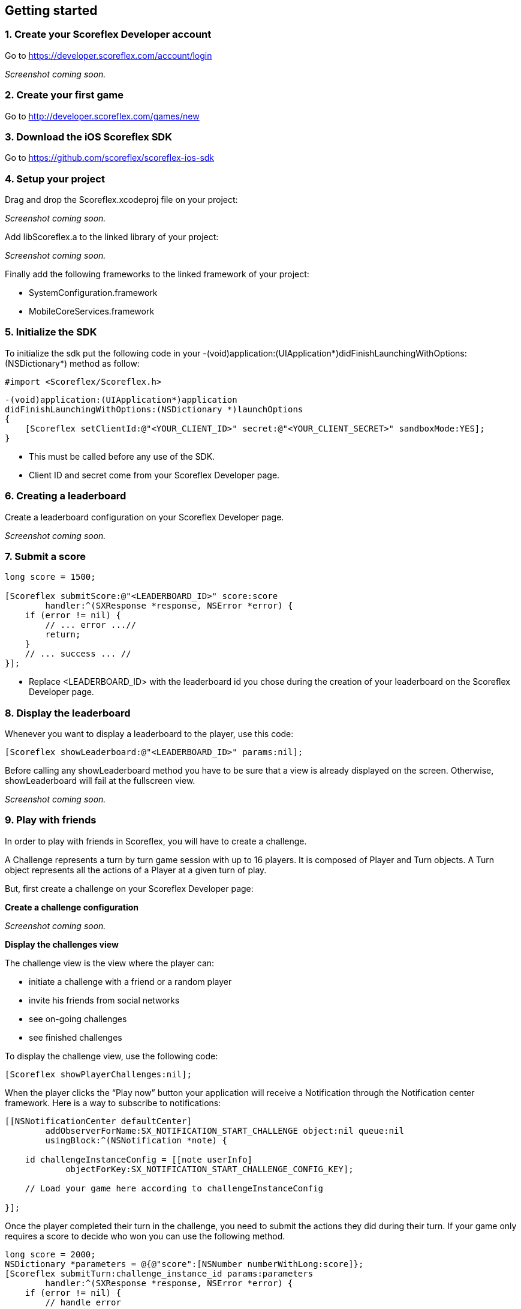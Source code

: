 [[ios-getting-started]]
[role="chunk-page chunk-toc"]
== Getting started

[[ios-getting-started-create-your-scoreflex-developer-account]]
=== 1. Create your Scoreflex Developer account

Go to https://developer.scoreflex.com/account/login

// TODO: [screenshot]
_Screenshot coming soon._

[[ios-getting-started-create-your-first-game]]
=== 2. Create your first game

Go to http://developer.scoreflex.com/games/new

[[ios-getting-started-download-the-ios-sdk]]
=== 3. Download the iOS Scoreflex SDK

Go to https://github.com/scoreflex/scoreflex-ios-sdk

[[ios-getting-started-setup-your-project]]
=== 4. Setup your project

Drag and drop the +Scoreflex.xcodeproj+ file on your project:

// TODO: [screenshot]
_Screenshot coming soon._

Add +libScoreflex.a+ to the linked library of your project:

// TODO: [screenshot]
_Screenshot coming soon._

Finally add the following frameworks to the linked framework of your project:

- +SystemConfiguration.framework+
- +MobileCoreServices.framework+

[[ios-getting-started-initialize-the-sdk]]
=== 5. Initialize the SDK

To initialize the sdk put the following code in your
+-(void)application:(UIApplication*)didFinishLaunchingWithOptions:(NSDictionary*)+
method as follow:

[source,objc]
----
#import <Scoreflex/Scoreflex.h>
----

[source,objc]
----
-(void)application:(UIApplication*)application
didFinishLaunchingWithOptions:(NSDictionary *)launchOptions
{
    [Scoreflex setClientId:@"<YOUR_CLIENT_ID>" secret:@"<YOUR_CLIENT_SECRET>" sandboxMode:YES];
}
----

* This must be called before any use of the SDK.
* Client ID and secret come from your Scoreflex Developer page.

[[ios-getting-started-creating-a-leaderboard]]
=== 6. Creating a leaderboard

Create a leaderboard configuration on your Scoreflex Developer page.

// TODO: [screenshots]
_Screenshot coming soon._

[[ios-getting-started-submit-a-score]]
=== 7. Submit a score

[source,objc]
----
long score = 1500;

[Scoreflex submitScore:@"<LEADERBOARD_ID>" score:score
        handler:^(SXResponse *response, NSError *error) {
    if (error != nil) {
        // ... error ...//
        return;
    }
    // ... success ... //
}];
----

- Replace +<LEADERBOARD_ID>+ with the leaderboard id you chose
during the creation of your leaderboard on the Scoreflex Developer page.

[[ios-getting-started-display-the-leaderboard]]
=== 8. Display the leaderboard

Whenever you want to display a leaderboard to the player, use this code:

[source,objc]
----
[Scoreflex showLeaderboard:@"<LEADERBOARD_ID>" params:nil];
----

Before calling any +showLeaderboard+ method you have to be sure that a
view is already displayed on the screen. Otherwise, +showLeaderboard+ will
fail at the fullscreen view.

// TODO: [screenshot]
_Screenshot coming soon._

[[ios-getting-started-play-with-friends]]
=== 9. Play with friends

In order to play with friends in Scoreflex, you will have to create a challenge.

A Challenge represents a turn by turn game session with up to 16 players.
It is composed of Player and Turn objects.
A Turn object represents all the actions of a Player at a given turn of play.

But, first create a challenge on your Scoreflex Developer page:

*Create a challenge configuration*

// TODO: [screenshot]
_Screenshot coming soon._

*Display the challenges view*

The challenge view is the view where the player can:

* initiate a challenge with a friend or a random player
* invite his friends from social networks
* see on-going challenges
* see finished challenges

To display the challenge view, use the following code:

[source,objc]
----
[Scoreflex showPlayerChallenges:nil];
----

When the player clicks the “Play now” button your application will
receive a Notification through the Notification center framework.
Here is a way to subscribe to notifications:

[source,objc]
----
[[NSNotificationCenter defaultCenter]
        addObserverForName:SX_NOTIFICATION_START_CHALLENGE object:nil queue:nil
        usingBlock:^(NSNotification *note) {

    id challengeInstanceConfig = [[note userInfo]
            objectForKey:SX_NOTIFICATION_START_CHALLENGE_CONFIG_KEY];

    // Load your game here according to challengeInstanceConfig

}];
----

Once the player completed their turn in the challenge, you need to
submit the actions they did during their turn. If your game only
requires a score to decide who won you can use the following method.

[source,objc]
----
long score = 2000;
NSDictionary *parameters = @{@"score":[NSNumber numberWithLong:score]};
[Scoreflex submitTurn:challenge_instance_id params:parameters
        handler:^(SXResponse *response, NSError *error) {
    if (error != nil) {
        // handle error
        return;
    }
    // success
    }
];
----

If your game requires more information than just a score as turn data,
you can check the accepted fields here [link to turn documentation].
